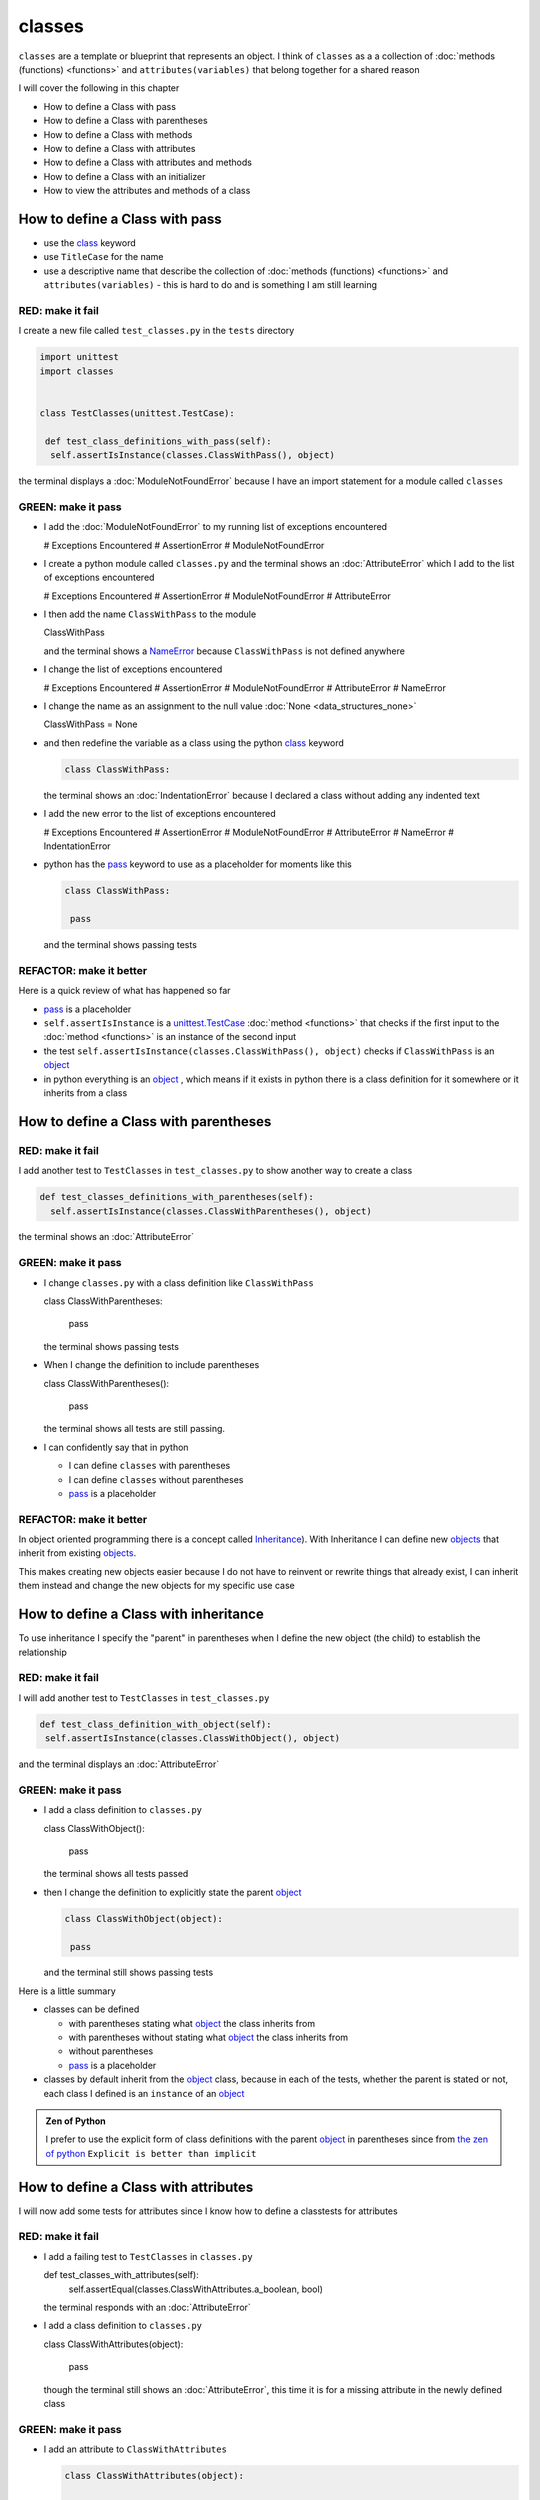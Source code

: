 
classes
=======

``classes`` are a template or blueprint that represents an object. I think of ``classes`` as a a collection of :doc:`methods (functions) <functions>` and ``attributes(variables)`` that belong together for a shared reason

I will cover the following in this chapter

- How to define a Class with pass
- How to define a Class with parentheses
- How to define a Class with methods
- How to define a Class with attributes
- How to define a Class with attributes and methods
- How to define a Class with an initializer
- How to view the attributes and methods of a class





How to define a Class with pass
-------------------------------


* use the `class <https://docs.python.org/3/reference/lexical_analysis.html#keywords>`_ keyword
* use ``TitleCase`` for the name
* use a descriptive name that describe the collection of :doc:`methods (functions) <functions>` and ``attributes(variables)`` - this is hard to do and is something I am still learning

RED: make it fail
^^^^^^^^^^^^^^^^^

I create a new file called ``test_classes.py`` in the ``tests`` directory

.. code-block:: python

  import unittest
  import classes


  class TestClasses(unittest.TestCase):

   def test_class_definitions_with_pass(self):
    self.assertIsInstance(classes.ClassWithPass(), object)

the terminal displays a :doc:`ModuleNotFoundError` because I have an import statement for a module called ``classes``

GREEN: make it pass
^^^^^^^^^^^^^^^^^^^

* I add the :doc:`ModuleNotFoundError` to my running list of exceptions encountered

  .. code-block:: python

  # Exceptions Encountered
  # AssertionError
  # ModuleNotFoundError

* I create a python module called ``classes.py`` and the terminal shows an :doc:`AttributeError` which I add to the list of exceptions encountered

  .. code-block:: python

  # Exceptions Encountered
  # AssertionError
  # ModuleNotFoundError
  # AttributeError

* I then add the name ``ClassWithPass`` to the module

  .. code-block:: python

  ClassWithPass

  and the terminal shows a `NameError <https://docs.python.org/3/library/exceptions.html?highlight=exceptions#NameError>`_ because ``ClassWithPass`` is not defined anywhere

* I change the list of exceptions encountered

  .. code-block:: python

  # Exceptions Encountered
  # AssertionError
  # ModuleNotFoundError
  # AttributeError
  # NameError

* I change the name as an assignment to the null value :doc:`None <data_structures_none>`

  .. code-block:: python

  ClassWithPass = None

* and then redefine the variable as a class using the python `class <https://docs.python.org/3/reference/lexical_analysis.html#keywords>`_ keyword

  .. code-block:: python

   class ClassWithPass:

  the terminal shows an :doc:`IndentationError` because I declared a class without adding any indented text
* I add the new error to the list of exceptions encountered

  .. code-block:: python

  # Exceptions Encountered
  # AssertionError
  # ModuleNotFoundError
  # AttributeError
  # NameError
  # IndentationError

* python has the `pass <https://docs.python.org/3/reference/lexical_analysis.html#keywords>`_ keyword to use as a placeholder for moments like this

  .. code-block:: python

   class ClassWithPass:

    pass

  and the terminal shows passing tests


REFACTOR: make it better
^^^^^^^^^^^^^^^^^^^^^^^^

Here is a quick review of what has happened so far

* `pass <https://docs.python.org/3/reference/lexical_analysis.html#keywords>`_ is a placeholder
* ``self.assertIsInstance`` is a `unittest.TestCase <https://docs.python.org/3/library/unittest.html?highlight=unittest#unittest.TestCase>`_ :doc:`method <functions>` that checks if the first input to the :doc:`method <functions>` is an instance of the second input
* the test ``self.assertIsInstance(classes.ClassWithPass(), object)`` checks if ``ClassWithPass`` is an `object <https://docs.python.org/3/glossary.html#term-object>`_
* in python everything is an `object <https://docs.python.org/3/glossary.html#term-object>`_ , which means if it exists in python there is a class definition for it somewhere or it inherits from a class

How to define a Class with parentheses
--------------------------------------

RED: make it fail
^^^^^^^^^^^^^^^^^

I add another test to ``TestClasses`` in ``test_classes.py`` to show another way to create a class

.. code-block:: python

  def test_classes_definitions_with_parentheses(self):
    self.assertIsInstance(classes.ClassWithParentheses(), object)

the terminal shows an :doc:`AttributeError`

GREEN: make it pass
^^^^^^^^^^^^^^^^^^^


* I change ``classes.py`` with a class definition like ``ClassWithPass``

  .. code-block:: python


  class ClassWithParentheses:

    pass

  the terminal shows passing tests

* When I change the definition to include parentheses

  .. code-block:: python


  class ClassWithParentheses():

    pass

  the terminal shows all tests are still passing.


* I can confidently say that in python

  - I can define ``classes`` with parentheses
  - I can define ``classes`` without parentheses
  - `pass <https://docs.python.org/3/reference/lexical_analysis.html#keywords>`_ is a placeholder

REFACTOR: make it better
^^^^^^^^^^^^^^^^^^^^^^^^

In object oriented programming there is a concept called `Inheritance <https://en.wikipedia.org/wiki/Inheritance_(object-oriented_programming>`_\ ). With Inheritance I can define new `objects <https://docs.python.org/3/glossary.html#term-object>`_ that inherit from existing `objects <https://docs.python.org/3/glossary.html#term-object>`_.

This makes creating new objects easier because I do not have to reinvent or rewrite things that already exist, I can inherit them instead and change the new objects for my specific use case

How to define a Class with inheritance
--------------------------------------

To use inheritance I specify the "parent" in parentheses when I define the new object (the child) to establish the relationship

RED: make it fail
^^^^^^^^^^^^^^^^^

I will add another test to ``TestClasses`` in ``test_classes.py``

.. code-block:: python

  def test_class_definition_with_object(self):
   self.assertIsInstance(classes.ClassWithObject(), object)

and the terminal displays an :doc:`AttributeError`

GREEN: make it pass
^^^^^^^^^^^^^^^^^^^


* I add a class definition to ``classes.py``

  .. code-block:: python


  class ClassWithObject():

    pass

  the terminal shows all tests passed

* then I change the definition to explicitly state the parent `object <https://docs.python.org/3/glossary.html#term-object>`_

  .. code-block:: python


   class ClassWithObject(object):

    pass

  and the terminal still shows passing tests


Here is a little summary

* classes can be defined

  - with parentheses stating what `object <https://docs.python.org/3/glossary.html#term-object>`_ the class inherits from
  - with parentheses without stating what `object <https://docs.python.org/3/glossary.html#term-object>`_ the class inherits from
  - without parentheses
  - `pass <https://docs.python.org/3/reference/lexical_analysis.html#keywords>`_ is a placeholder

* classes by default inherit from the `object <https://docs.python.org/3/glossary.html#term-object>`_  class, because in each of the tests, whether the parent is stated or not, each class I defined is an ``instance`` of an `object <https://docs.python.org/3/glossary.html#term-object>`_

.. admonition:: Zen of Python


  I prefer to use the explicit form of class definitions with the parent `object <https://docs.python.org/3/glossary.html#term-object>`_ in parentheses since from `the zen of python <https://peps.python.org/pep-0020/>`_
  ``Explicit is better than implicit``



How to define a Class with attributes
--------------------------------------

I will now add some tests for attributes since I know how to define a classtests for attributes

RED: make it fail
^^^^^^^^^^^^^^^^^


* I add a failing test to ``TestClasses`` in ``classes.py``

  .. code-block:: python

  def test_classes_with_attributes(self):
    self.assertEqual(classes.ClassWithAttributes.a_boolean, bool)

  the terminal responds with an :doc:`AttributeError`

* I add a class definition to ``classes.py``

  .. code-block:: python


  class ClassWithAttributes(object):

    pass

  though the terminal still shows an :doc:`AttributeError`, this time it is for a missing attribute in the newly defined class


GREEN: make it pass
^^^^^^^^^^^^^^^^^^^


* I add an attribute to ``ClassWithAttributes``

  .. code-block:: python


   class ClassWithAttributes(object):

    a_boolean

  and the terminal shows a `NameError <https://docs.python.org/3/library/exceptions.html?highlight=exceptions#NameError>`_


* after I change the name with an assignment to :doc:`None <data_structures_none>`

  .. code-block:: python


   class ClassWithAttributes(object):

    a_boolean = None

  the terminal shows an :doc:`AssertionError`


* I redefine the attribute to make the test pass

  .. code-block:: python


  class ClassWithAttributes(object):

    a_boolean = bool

  and the terminal shows all tests passed


REFACTOR: make it better
^^^^^^^^^^^^^^^^^^^^^^^^

What if I repeat this with other python :doc:`/data structures`?

RED: make it fail
^^^^^^^^^^^^^^^^^

change ``test_classes_with_attributes`` with more tests

.. code-block:: python

  def test_classes_with_attributes(self):
   self.assertEqual(classes.ClassWithAttributes.a_boolean, bool)
   self.assertEqual(classes.ClassWithAttributes.an_integer, int)
   self.assertEqual(classes.ClassWithAttributes.a_float, float)
   self.assertEqual(classes.ClassWithAttributes.a_string, str)
   self.assertEqual(classes.ClassWithAttributes.a_tuple, tuple)
   self.assertEqual(classes.ClassWithAttributes.a_list, list)
   self.assertEqual(classes.ClassWithAttributes.a_set, set)
   self.assertEqual(classes.ClassWithAttributes.a_dictionary, dict)

the terminal shows an :doc:`AttributeError`

GREEN: make it pass
^^^^^^^^^^^^^^^^^^^

I add matching attributes to ``ClassWithAttributes`` to make the tests pass

.. code-block:: python


  class ClassWithAttributes(object):

   a_boolean = bool
   an_integer = int
   a_float = float
   a_string = str
   a_tuple = tuple
   a_list = list
   a_set = set
   a_dictionary = dict

and the terminal shows all tests passed

How to define a Class with methods
----------------------------------

I can also define classes with :doc:`methods <functions>` which are function definitions that belong to the class

RED: make it fail
^^^^^^^^^^^^^^^^^

I add some tests for class methods to ``TestClasses`` in ``classes.py``

.. code-block:: python

  def test_classes_with_methods(self):
    self.assertEqual(
      classes.ClassWithMethods.method_a(),
      'You called MethodA'
    )

and the terminal shows :doc:`AttributeError`

GREEN: make it pass
^^^^^^^^^^^^^^^^^^^


* I add a class definition to ``classes.py``

  .. code-block:: python


  class ClassWithMethods(object):

    pass

  the terminal now gives an :doc:`AttributeError` with a different error


* When I add the missing attribute to the ``ClassWithMethods`` class

  .. code-block:: python


   class ClassWithMethods(object):

    method_a

  the terminal shows a `NameError <https://docs.python.org/3/library/exceptions.html?highlight=exceptions#NameError>`_ because there is no definition for ``method_a``


* I define ``method_a`` as an attribute by assigning the name to the null value :doc:`None <data_structures_none>`

  .. code-block:: python



  class ClassWithMethods(object):

    method_a = None

  the terminal now revealsa :doc:`TypeError` since ``method_a`` refers to :doc:`None <data_structures_none>` which is not callable

* I change the definition of ``method_a`` to make ita :doc:`function <functions>` which makes it callable

  .. code-block:: python


   class ClassWithMethods(object):

    def method_a():
      return None

  and the terminal shows an :doc:`AssertionError`. Progress!


* I then change the value that ``method_a`` returns to match the expectation of the test

  .. code-block:: python

  def method_a():
    return 'You called MethodA'

  and the test passes


REFACTOR: make it better
^^^^^^^^^^^^^^^^^^^^^^^^


* I can "make this better" by adding a few more tests to ``test_classes_with_methods`` for fun

  .. code-block:: python

  def test_classes_with_methods(self):
    self.assertEqual(classes.ClassWithMethods.method_a(), 'You called MethodA')
    self.assertEqual(classes.ClassWithMethods.method_b(), 'You called MethodB')
    self.assertEqual(classes.ClassWithMethods.method_c(), 'You called MethodC')
    self.assertEqual(classes.ClassWithMethods.method_d(), 'You called MethodD')

  the terminal shows an :doc:`AttributeError`

* and I change ``ClassWithmethods`` in ``classes.py`` until all tests pass

----

How to define a Class with attributes and methods
-------------------------------------------------

Since I know how to define classes with methods and how to define classes with attributes, what if I defined a class with both?

RED: make it fail
^^^^^^^^^^^^^^^^^

I add another test for a class that has both attributes and methods

.. code-block:: python

  def test_classes_with_attributes_and_methods(self):
   self.assertEqual(
     classes.ClassWithAttributesAndMethods.attribute,
     'attribute'
   )
   self.assertEqual(
     classes.ClassWithAttributesAndMethods.method(),
     'you called a method'
   )

the terminal responds with an :doc:`AttributeError`

GREEN: make it pass
^^^^^^^^^^^^^^^^^^^

I change ``classes.py`` to make the tests pass by defining the class, attribute and methods

.. code-block:: python


  class ClassWithAttributesAndMethods(object):

    attribute = 'attribute'

    def method():
      return 'you called a method'

----

How to define a Class with an initializer
------------------------------------------

So far I have gone over how to define classes, attributes and methods. I will now expand on this to show how to use classes.

When creating a new class, we define an initializer which isa :doc:`method <functions>` that can receive inputs which can be used to customize instances/copies of the class

RED: make it fail
^^^^^^^^^^^^^^^^^

I will add a failing test to ``test_classes.py``

.. code-block:: python

  def test_classes_with_initializers(self):
   self.assertEqual(classes.Boy().sex, 'M')

the terminal shows an :doc:`AttributeError`

GREEN: make it pass
^^^^^^^^^^^^^^^^^^^


* I add a definition for the ``Boy`` class

  .. code-block:: python


  class Boy(object):

    pass

  the terminal shows another :doc:`AttributeError`

* I change the ``Boy`` class with an attribute called ``sex``

  .. code-block:: python


  class Boy(object):

    sex

  the terminal produces a `NameError <https://docs.python.org/3/library/exceptions.html?highlight=exceptions#NameError>`_


* I add a definition for the ``sex`` attribute

  .. code-block:: python


  class Boy(object):

    sex = 'M'

  the terminal shows passing tests


REFACTOR: make it better
^^^^^^^^^^^^^^^^^^^^^^^^


* I add another test to ``test_classes_with_initializers`` this time for a ``Girl`` class but with a difference, I provide the value for the ``sex`` attribute when I call the class

  .. code-block:: python

  def test_classes_with_initializers(self):
    self.assertEqual(classes.Boy().sex, 'M')
    self.assertEqual(classes.Girl(sex='F').sex, 'F')

  the terminal displays an :doc:`AttributeError`

* I will try the same solution I used for the ``Boy`` class and add a definition for the ``Girl`` class to ``classes.py``

  .. code-block:: python


   class Girl(object):

    sex = 'M'

  and the terminal displays a :doc:`TypeError`

  .. code-block:: python

  TypeError: Girl() takes no arguments

  - ``classes.Girl(sex='F')`` looks like a call to a :doc:`function <functions>`
  - I can define classes that accept values by using an initializer
  - An initializer is a class method (:doc:`function <functions>`) that allows customization of instances/copies of a `class <https://docs.python.org/3/reference/lexical_analysis.html#keywords>`_
  - Initializers are also called constructors in some other languages


* I add the initializer :doc:`method <functions>` called ``__init__`` to the ``Girl`` class

  .. code-block:: python


  class Girl(object):

    sex = 'F'

    def __init__(self):
      pass

  and the terminal responds with a :doc:`TypeError`

  .. code-block:: python

   TypeError: __init__() got an unexpected keyword argument 'sex'

* I change the signature of the ``__init__`` :doc:`method <functions>` to accept a keyword argument

  .. code-block:: python

  def __init__(self, sex=None):
    pass

  and the terminal shows passing tests

* I add another test for a class initializer to ``test_classes_with_initializers``

  .. code-block:: python

  def test_classes_with_initializers(self):
    self.assertEqual(classes.Boy().sex, 'M')
    self.assertEqual(classes.Girl(sex='F').sex, 'F')
    self.assertEqual(classes.Other(sex='?').sex, '?')

  and the terminal displays an :doc:`AttributeError`

* I add a class definition to ``classes.py``

  .. code-block:: python


  class Other(object):

    sex = '?'

    def __init__(self, sex=None):
      pass

  the terminal displays passing tests


* Wait a minute, I just repeated the same thing twice.

  - I defined a `class <https://docs.python.org/3/reference/lexical_analysis.html#keywords>`_ with a name
  - I defined an attribute called ``sex``
  - I defined an ``__init__`` :doc:`method <functions>` which takes in a ``sex`` keyword argument

* I am going to make it a third repetition by redefining the ``Boy`` class to match the ``Girl`` and ``Other`` class

  .. code-block:: python


  class Boy(object):

    sex = 'M'

    def __init__(self, sex=None):
      pass

  the terminal responds with all tests still passing and I have now written the same thing 3 times. Earlier on I mentioned inheritance, and will now try to use it to remove this duplication so `I Do Not Repeat Myself <https://en.wikipedia.org/wiki/Don%27t_repeat_yourself>`_


* I add a new class called ``Human`` to ``classes.py`` before the definition for ``Boy`` with the same attribute and :doc:`method <functions>` of the classes I am trying to abstract

  .. code-block:: python


  class Human(object):

    sex = 'M'

    def __init__(self, sex='M'):
      pass


  class Boy(object):
    ...

  the terminal still shows passing tests


* I change the definitions for ``Boy`` to inherit from the ``Human`` class and all tests are still passing

  .. code-block:: python


   class Boy(Human):
    ...

* I remove the ``sex`` attribute from the ``Boy`` class and the tests continue to pass
* I remove the ``__init__`` method, and add the `pass <https://docs.python.org/3/reference/lexical_analysis.html#keywords>`_ placeholder

  .. code-block:: python


  class Boy(Human):

    pass


* What if I try the same thing with the ``Girl`` class and change its definition to inherit from the ``Human`` class?

  .. code-block:: python


    class Girl(Human):
      ...

* I remove the ``sex`` attribute and the terminal outputs an :doc:`AssertionError`
* I change the ``Human`` class to set the ``sex`` attribute in the initializer instead of at the class level

  .. code-block:: python


    class Human(object):

      sex = 'M'

      def __init__(self, sex='M'):
       self.sex = sex

  the terminal still shows an :doc:`AssertionError`

* when I remove the ``__init__`` :doc:`method <functions>` from the ``Girl`` class

  .. code-block:: python


   class Girl(Human):

     pass

  the terminal shows passing tests. Lovely

* I wonder if I can do the same with the ``Other`` class? I change the definition to inherit from the ``Human`` class

  .. code-block:: python


  class Other(Human):

    pass

  the terminal shows passing tests

* one last change, I remove the ``sex`` attribute from the ``Human`` class

  .. code-block:: python

  class Human(object):

    def __init__(self, sex='M'):
      self.sex = sex

  all tests are passing in the terminal, I have successfully refactored the 3 classes and abstracted a ``Human`` class from them

Why did that work?


* the ``Boy``, ``Girl`` and ``Other`` class now inherit from the ``Human`` class which means they all get the same :doc:`methods <functions>` and attributes that the ``Human`` class has, including the ``__init__`` method
* ``self.sex`` within each class refers to the ``sex`` attribute in the class, allowing its definition from within the ``__init__`` method
* since ``self.sex`` is defined as a class attribute, it is accessible from outside the class as I do in the tests i.e ``classes.Girl(sex='F').sex`` and ``classes.Other(sex='?').sex``

----

How to View the attributes and methods of a Class
--------------------------------------------------

To view what ``attributes`` and ``methods`` are defined for any `object <https://docs.python.org/3/glossary.html#term-object>`_ I can call ``dir`` on the `object <https://docs.python.org/3/glossary.html#term-object>`_.

The ``dir`` :doc:`method <functions>` returnsa :doc:`list <data_structures_lists>` of all attributes and :doc:`methods <functions>` or its given input

RED: make it fail
^^^^^^^^^^^^^^^^^

I add a test to ``test_classes.py``

.. code-block:: python

  def test_view_attributes_and_methods_of_an_object(self):
   self.assertEqual(
     dir(classes.ClassWithAttributesAndMethods),
     [

     ]
   )

the terminal shows an :doc:`AssertionError` as the expected and real values do not match

GREEN: make it pass
^^^^^^^^^^^^^^^^^^^

I copy the values from the terminal to change the test

.. code-block:: python

  def test_view_attributes_and_methods_of_an_object(self):
   self.assertEqual(
     dir(classes.ClassWithAttributesAndMethods),
     [
       '__class__',
       '__delattr__',
       '__dict__',
       '__dir__',
       '__doc__',
       '__eq__',
       '__format__',
       '__ge__',
       '__getattribute__',
       '__gt__',
       '__hash__',
       '__init__',
       '__init_subclass__',
       '__le__',
       '__lt__',
       '__module__',
       '__ne__',
       '__new__',
       '__reduce__',
       '__reduce_ex__',
       '__repr__',
       '__setattr__',
       '__sizeof__',
       '__str__',
       '__subclasshook__',
       '__weakref__',
       'attribute',
       'method'
     ]
   )

and it passes, the last two values in the list are ``attribute`` and ``method`` which I defined earlier

CONGRATULATIONS! If you made it this far and typed along with me, You know

* how to define a class with an attribute
* how to define a class with a :doc:`method <functions>`
* how to define a class with an initializer
* how to view the attributes and :doc:`methods <functions>` of a class

Do you want to `read more about classes? <https://docs.python.org/3/tutorial/classes.html#tut-firstclasses>`_
